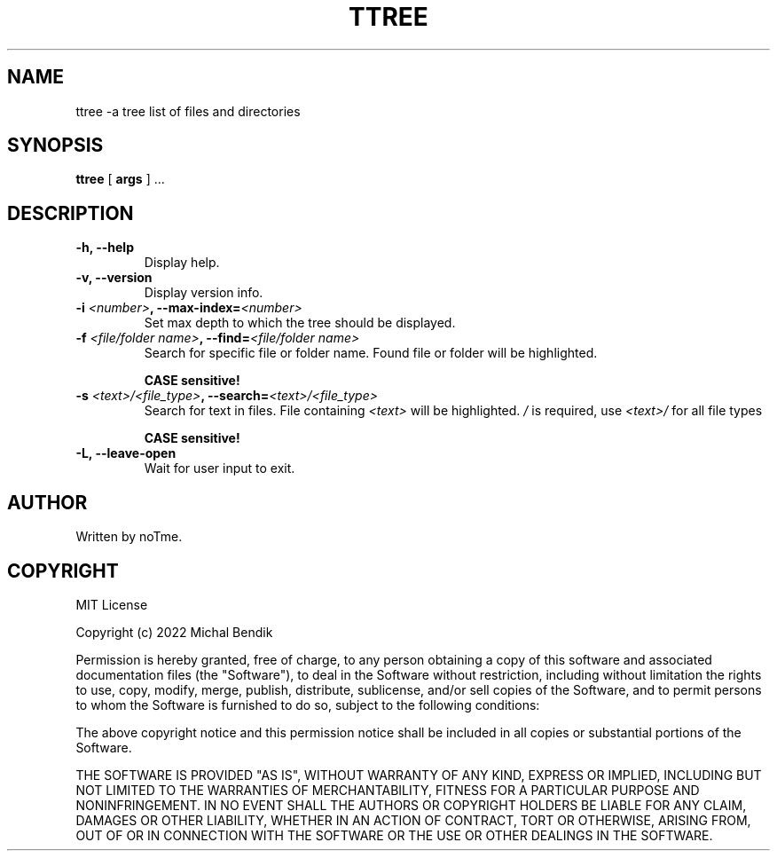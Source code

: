 .TH TTREE 1 TTREE\-2.2.0
.SH NAME
ttree \-a tree list of files and directories
.SH SYNOPSIS
.B ttree
[
.BI args
] ...

.SH DESCRIPTION

.TP
.B -h, --help 
 Display help.

.TP
.B -v, --version
 Display version info.

.TP
.B -i \fI<number>\fB, --max-index=\fI<number>\fB
 Set max depth to which the tree should be displayed.

.TP
.B -f \fI<file/folder name>\fB, --find=\fI<file/folder name>\fB
 Search for specific file or folder name. Found file or folder will be highlighted.

.B CASE sensitive!

.TP
.B -s \fI<text>/<file_type>\fB, --search=\fI<text>/<file_type>\fB
 Search for text in files. File containing \fI<text>\fR will be highlighted.
\fI/\fR is required, use 
.B \fI<text>/\fB
for all file types

.B CASE sensitive!

.TP
.B -L, --leave-open
 Wait for user input to exit.

.SH AUTHOR
Written by noTme.

.SH COPYRIGHT
MIT License

Copyright (c) 2022 Michal Bendik

Permission is hereby granted, free of charge, to any person obtaining a copy
of this software and associated documentation files (the "Software"), to deal
in the Software without restriction, including without limitation the rights
to use, copy, modify, merge, publish, distribute, sublicense, and/or sell
copies of the Software, and to permit persons to whom the Software is
furnished to do so, subject to the following conditions:

The above copyright notice and this permission notice shall be included in all
copies or substantial portions of the Software.

THE SOFTWARE IS PROVIDED "AS IS", WITHOUT WARRANTY OF ANY KIND, EXPRESS OR
IMPLIED, INCLUDING BUT NOT LIMITED TO THE WARRANTIES OF MERCHANTABILITY,
FITNESS FOR A PARTICULAR PURPOSE AND NONINFRINGEMENT. IN NO EVENT SHALL THE
AUTHORS OR COPYRIGHT HOLDERS BE LIABLE FOR ANY CLAIM, DAMAGES OR OTHER
LIABILITY, WHETHER IN AN ACTION OF CONTRACT, TORT OR OTHERWISE, ARISING FROM,
OUT OF OR IN CONNECTION WITH THE SOFTWARE OR THE USE OR OTHER DEALINGS IN THE
SOFTWARE.
